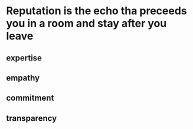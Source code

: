 * Reputation is the echo tha preceeds you in a room and stay after you leave
** expertise
** empathy
** commitment
** transparency

